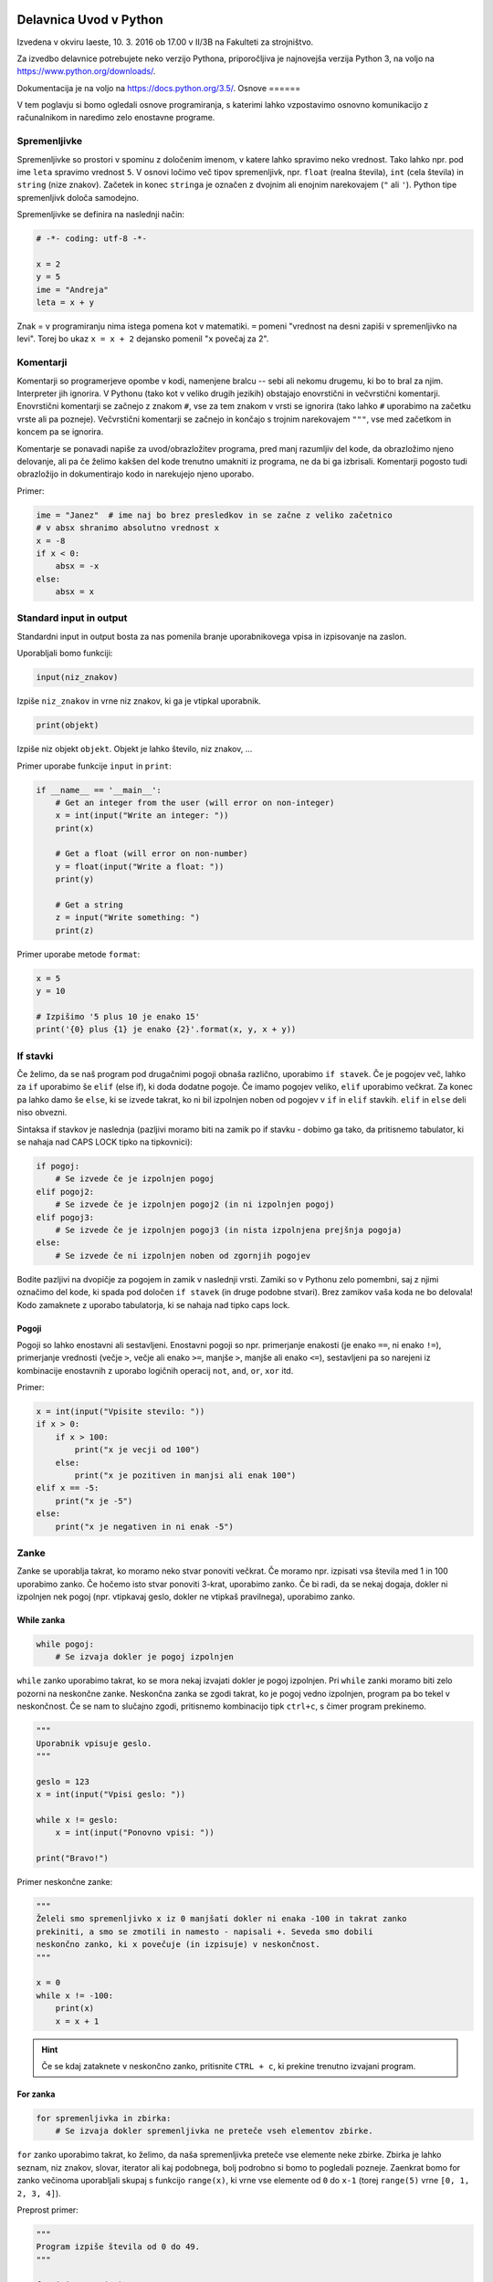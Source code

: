 Delavnica Uvod v Python
=======================

Izvedena v okviru Iaeste, 10. 3. 2016 ob 17.00 v II/3B na Fakulteti za strojništvo.

Za izvedbo delavnice potrebujete neko verzijo Pythona, priporočljiva je najnovejša verzija Python
3, na voljo na https://www.python.org/downloads/.

Dokumentacija je na voljo na https://docs.python.org/3.5/.
Osnove
======

V tem poglavju si bomo ogledali osnove programiranja, s katerimi lahko
vzpostavimo osnovno komunikacijo z računalnikom in naredimo zelo enostavne
programe.

Spremenljivke
-------------

Spremenljivke so prostori v spominu z določenim imenom, v katere lahko spravimo
neko vrednost. Tako lahko npr. pod ime ``leta`` spravimo vrednost ``5``. V
osnovi ločimo več tipov spremenljivk, npr. ``float`` (realna števila), ``int``
(cela števila) in ``string`` (nize znakov). Začetek in konec ``stringa`` je
označen z dvojnim ali enojnim narekovajem (``"`` ali ``'``). Python tipe
spremenljivk določa samodejno.

Spremenljivke se definira na naslednji način:

.. code-block:: python

  # -*- coding: utf-8 -*-

  x = 2
  y = 5
  ime = "Andreja"
  leta = x + y


Znak = v programiranju nima istega pomena kot v matematiki. ``=``
pomeni "vrednost na desni zapiši v spremenljivko na levi". Torej bo ukaz
``x = x + 2`` dejansko pomenil "``x`` povečaj za 2".

Komentarji
----------

Komentarji so programerjeve opombe v kodi, namenjene bralcu -- sebi ali nekomu
drugemu, ki bo to bral za njim. Interpreter jih ignorira. V Pythonu (tako kot v
veliko drugih jezikih) obstajajo enovrstični in večvrstični komentarji.
Enovrstični komentarji se začnejo z znakom ``#``, vse za tem znakom v vrsti se
ignorira (tako lahko ``#`` uporabimo na začetku vrste ali pa pozneje).
Večvrstični komentarji se začnejo in končajo s trojnim narekovajem ``"""``, vse
med začetkom in koncem pa se ignorira.

Komentarje se ponavadi napiše za uvod/obrazložitev programa, pred manj
razumljiv del kode, da obrazložimo njeno delovanje, ali pa če želimo kakšen del
kode trenutno umakniti iz programa, ne da bi ga izbrisali. Komentarji pogosto
tudi obrazložijo in dokumentirajo kodo in narekujejo njeno uporabo.

Primer:

.. code-block:: python

  ime = "Janez"  # ime naj bo brez presledkov in se začne z veliko začetnico
  # v absx shranimo absolutno vrednost x
  x = -8
  if x < 0:
      absx = -x
  else:
      absx = x

Standard input in output
------------------------

Standardni input in output bosta za nas pomenila branje uporabnikovega vpisa in izpisovanje na zaslon.

Uporabljali bomo funkciji:

.. code::

  input(niz_znakov)

Izpiše ``niz_znakov`` in vrne niz znakov, ki ga je vtipkal uporabnik.

.. code::

  print(objekt)

Izpiše niz objekt ``objekt``. Objekt je lahko število, niz znakov, ...


Primer uporabe funkcije ``input`` in ``print``:

.. code-block:: python

  if __name__ == '__main__':
      # Get an integer from the user (will error on non-integer)
      x = int(input("Write an integer: "))
      print(x)

      # Get a float (will error on non-number)
      y = float(input("Write a float: "))
      print(y)

      # Get a string
      z = input("Write something: ")
      print(z)

Primer uporabe metode ``format``:

.. code-block:: python

  x = 5
  y = 10

  # Izpišimo '5 plus 10 je enako 15'
  print('{0} plus {1} je enako {2}'.format(x, y, x + y))

If stavki
---------

Če želimo, da se naš program pod drugačnimi pogoji obnaša različno, uporabimo
``if stavek``. Če je pogojev več, lahko za ``if`` uporabimo še ``elif`` (else
if), ki doda dodatne pogoje. Če imamo pogojev veliko, ``elif`` uporabimo
večkrat. Za konec pa lahko damo še ``else``, ki se izvede takrat, ko ni bil
izpolnjen noben od pogojev v ``if`` in ``elif`` stavkih. ``elif`` in ``else``
deli niso obvezni.

Sintaksa if stavkov je naslednja (pazljivi moramo biti na zamik po if stavku -
dobimo ga tako, da pritisnemo tabulator, ki se nahaja nad CAPS LOCK tipko na
tipkovnici):

.. code-block:: python

  if pogoj:
      # Se izvede če je izpolnjen pogoj
  elif pogoj2:
      # Se izvede če je izpolnjen pogoj2 (in ni izpolnjen pogoj)
  elif pogoj3:
      # Se izvede če je izpolnjen pogoj3 (in nista izpolnjena prejšnja pogoja)
  else:
      # Se izvede če ni izpolnjen noben od zgornjih pogojev


Bodite pazljivi na dvopičje za pogojem in zamik v naslednji vrsti. Zamiki so
v Pythonu zelo pomembni, saj z njimi označimo del kode, ki spada pod določen
``if stavek`` (in druge podobne stvari). Brez zamikov vaša koda ne bo
delovala! Kodo zamaknete z uporabo tabulatorja, ki se nahaja nad tipko caps
lock.

Pogoji
~~~~~~

Pogoji so lahko enostavni ali sestavljeni. Enostavni pogoji so npr. primerjanje
enakosti (je enako ``==``, ni enako ``!=``), primerjanje vrednosti (večje
``>``, večje ali enako ``>=``, manjše ``>``, manjše ali enako ``<=``),
sestavljeni pa so narejeni iz kombinacije enostavnih z uporabo logičnih
operacij ``not``, ``and``, ``or``, ``xor`` itd.

Primer:

.. code-block:: python

  x = int(input("Vpisite stevilo: "))
  if x > 0:
      if x > 100:
          print("x je vecji od 100")
      else:
          print("x je pozitiven in manjsi ali enak 100")
  elif x == -5:
      print("x je -5")
  else:
      print("x je negativen in ni enak -5")

Zanke
-----

Zanke se uporablja takrat, ko moramo neko stvar ponoviti večkrat. Če moramo
npr. izpisati vsa števila med 1 in 100 uporabimo zanko. Če hočemo isto stvar
ponoviti 3-krat, uporabimo zanko. Če bi radi, da se nekaj dogaja, dokler ni
izpolnjen nek pogoj (npr. vtipkavaj geslo, dokler ne vtipkaš pravilnega),
uporabimo zanko.

While zanka
~~~~~~~~~~~

.. code-block:: python

  while pogoj:
      # Se izvaja dokler je pogoj izpolnjen

``while`` zanko uporabimo takrat, ko se mora nekaj izvajati dokler je pogoj
izpolnjen. Pri ``while`` zanki moramo biti zelo pozorni na neskončne zanke.
Neskončna zanka se zgodi takrat, ko je pogoj vedno izpolnjen, program pa bo
tekel v neskončnost. Če se nam to slučajno zgodi, pritisnemo kombinacijo tipk
``ctrl+c``, s čimer program prekinemo.

.. code-block:: python

  """
  Uporabnik vpisuje geslo.
  """

  geslo = 123
  x = int(input("Vpisi geslo: "))

  while x != geslo:
      x = int(input("Ponovno vpisi: "))

  print("Bravo!")

Primer neskončne zanke:

.. code-block:: python

  """
  Želeli smo spremenljivko x iz 0 manjšati dokler ni enaka -100 in takrat zanko
  prekiniti, a smo se zmotili in namesto - napisali +. Seveda smo dobili
  neskončno zanko, ki x povečuje (in izpisuje) v neskončnost.
  """

  x = 0
  while x != -100:
      print(x)
      x = x + 1

.. HINT::

  Če se kdaj zataknete v neskončno zanko, pritisnite ``CTRL + c``, ki prekine
  trenutno izvajani program.

For zanka
~~~~~~~~~

.. code-block:: python

  for spremenljivka in zbirka:
      # Se izvaja dokler spremenljivka ne preteče vseh elementov zbirke.

``for`` zanko uporabimo takrat, ko želimo, da naša spremenljivka preteče vse
elemente neke zbirke. Zbirka je lahko seznam, niz znakov, slovar, iterator ali
kaj podobnega, bolj podrobno si bomo to pogledali pozneje. Zaenkrat bomo for
zanko večinoma uporabljali skupaj s funkcijo ``range(x)``, ki vrne vse elemente
od ``0`` do ``x-1`` (torej ``range(5)`` vrne ``[0, 1, 2, 3, 4]``).

Preprost primer:

.. code-block:: python

  """
  Program izpiše števila od 0 do 49.
  """

  for i in range(50):
      print(i)

Bolj kompliciran primer:

.. code-block:: python
  """
  A for loop is usually used when we want to repeat a piece of code 'n' number of
  times, or when we want to iterate through the elements of a list (or something
  similar).

  In this example our program will 'sing' out the 99 bottles of beer song
  (http://en.wikipedia.org/wiki/99_Bottles_of_Beer). We use .format() to put the
  number of bottles in the text and we use an if sentance for the last two
  verses.
  """

  if __name__ == '__main__':
      for i in range(100):
          bottle_num = 99 - i
          song = ("{0} bottles of beer on the wall, {0} bottles of beer.\n" +
                  "Take one down, pass it around, {1} bottles of beer on the " +
                  "wall ...\n")
          song_one = ("1 bottle of beer on the wall, 1 bottle of beer.\n" +
                      "Take it down, pass it around, there are no bottles " +
                      "left on the wall ...\n")
          song_no = ("No more bottles of beer on the wall, no more bottles of " +
                     "beer.\nGo to the store and buy us some more, 99 bottles " +
                     "of beer on the wall ...\n")
          if i == 99:
              print(song_no)
          elif i == 98:
              print(song_one)
          else:
              print(song.format(bottle_num, bottle_num - 1))
Break
~~~~~

Če kjerkoli v zanki napišemo ukaz ``break``, bo zanka takrat prekinjena.
Občasno se programira tudi tako, da zanalašč naredimo neskončno zanko, in potem
ob določenih pogojih pokličemo ``break``.

Ukaz break prekine le 'najbližjo' zanko -- če imamo gnezdenih več zank (npr.
for zanka znotraj while zanke) se bo prekinila le notranja zanka (v našem
primeru for zanka).

Primer:

.. code-block:: python

  """
  Uporabnik vpisuje geslo. Če 5x zaporedoma vpiše napačno geslo je izključen iz
  sistema (za to poskrbi spremenljivka stevec)
  """

  geslo = 123
  stevec = 0
  x = int(input("Vpisi geslo: "))

  while x != geslo:
      stevec = stevec + 1
      if stevec > 4:
          break
      x = int(input("Ponovno vpisi: "))

  if x != geslo:
      print("Preveckrat si poskusil, zaklenjen si iz sistema!")
  else:
      print("Bravo!")

Continue
~~~~~~~~

Continue je podoben stavku ``break``, le da ne prekine najbolj notranje zanke,
ampak preskoči vse do konca trenutne iteracije in takoj začne izvajanje
naslednje. To je uporabno na primer za filtriranje neveljavnih podatkov:

.. code-block:: python

  a = "sajkdfs adfjkhasdf jkasdkfjas dfkjhasd fasdlfkjsa dflkjsadf"
  veljavno = "aeiou"
  for i in a:
      if a not in veljavno:
          continue
      # tukaj zelo veliko kode, ki procesira veljavne podatke

Kot ste morda opazili, se da continue vedno nadomestiti z ustreznim ``if``
``else`` stavkom, a je to lahko veliko manj berljivo.


Podatkovni tipi
===============

V tem poglavju bomo predstavili podatkovne tipe, kaj so in zakaj so pomembni,
kako jih uporabljamo in kateri obstajajo. Nekatere si bomo tudi podrobneje
ogledali. Bolj obsežno (in pravilno) dokumentacijo najdete na
https://docs.python.org/3.5/library/stdtypes.html.

Uvod
----

Program za svoje delovanje potrebuje podatke, števila, besede, slike, tabele,
... Take in drugačne tipe podatkov računalnik hrani v pomnilniku, v programu pa
imamo podatke na voljo kot spremenljivke. Python ima veliko podatkovnih tipov,
na kratko smo si že pogledali števila in nize znakov. Različni tipi podpirajo
različne operacije in so primerni za različne priložnosti, zato jih je potrebno
poznati, da jih znamo pravilno izbirati.

Števila
-------

Python podpira (na grobo) dve vrsti števil -- cela števila (integer, int) in
decimalna (float, double) števila. Za cela števila ni omejitve na dolžino,
decimalna števila pa imajo standardne omejitve, a so za naše računanje dovolj
dobra. Veljavne vrednosti decimalnih števila sta tudi obe neskončnosti in
``nan``, ki pomeni "Not a number". Cela števila dobimo iz drugih tipov s
funkcijo ``int``, decimalna pa s funkcijo ``float``.

.. code::

  int(objetkt, [baza])

Pretvori ``objekt`` v celo število. Če to ni mogoče, vrže izjemo. Pri
decimalnem argumentu odreže decimalke. Če je podan
parameter ``baza``, poskuša pretvoriti ``objekt``, kot bi bil zapisan v številskem
sistemu z bazo ``baza``

.. code::

  float(objetkt)

Pretvori ``objekt`` v decimalno število. Če to ni mogoče, vrže izjemo.

.. note::

  Vse "funkcije", ki so ime nekega podatkovnega tipa, niso v resnici funkcije,
  temveč kar direktno konstruktorji teh objektov. To za uporabo ni pomembno, če
  pa vas zanima, si lahko več o tem preberete v poglavju :ref:`konstruktorji`.

Primer:

.. code-block:: python

  a = 238743234
  b = 123.5324
  c = a + b    # rezultat je decimalno število
  k = -13
  r = -123.3223e12
  z = 0xdead   # z je sedaj 57005
  inf = float('inf')

S števili lahko računamo (duh), tip rezultata je odvisen od tipov operandov. Če
je eden izmed njiju decimalno število, potem je rezultat decimalen, Rezultat
operacije dveh celih števil je celo število. Izjema je deljenje, ki vedno vrne
decimalno število. Če želimo dobiti celoštevilsko deljenje, ki zaokrožuje proti
0, uporabimo operator ``//``.

Python naravno podpira tudi kompleksna števila s pomočjo tipa ``complex`` ali
imaginarne enote ``j``, npr. ``3.4 - 2.8j``.

.. code::

  complex(arg1, [arg2])

Če je dan samo en argument, ga poskuša pretvoriti v kompleksno število. Če
sta podana oba argumenta, potem ju interpretira kot realni in imaginarni del.

Logične vrednosti
-----------------

Logična vrednost (boolean) je spremenljivka, ki ima lahko le dve stanji:
resnično ali neresnično. V Pythonu se ti dve stanji imenujeta ``True`` in
``False`` (z veliko začetnico). V resnici sta to objekta tipa ``bool``, ki ju
lahko enačimo s številoma ``0`` in ``1``.  Z logičnimi vrednostmi lahko računamo
kot v matematiki, z uporabo logičnih veznikov ``not``, ``and`` in ``or``,
pojavijo pa se tudi kot rezultat primerjalnih operacij. Uporabljajo se v ``if``
stavkih in ``while`` zankah, za preverjanje pogojev, ali pa za na primer za
shranjevanje stanja stikal ... Vsak tip lahko pretvorimo v logično vrednost z
uporabo funkcije ``bool`` in skoraj vse se pretvori v ``True``, razen "praznih"
objektov -- ``[]``, ``()``, ``0``, ``{}`` se na primer pretvorijo v ``False``.

.. code::
  bool(objekt)

Poskuša pretvoriti objekt v logično vrednost, po pravilih omenjenih zgoraj.
Funkcija ne meče izjem.

.. code-block:: python

  >>> a = True
  >>> b = False
  >>> c = 7 > 1
  >>> 1 == c
  True
  >>> (a and not b or c) and (5 == 0)
  False

Vrstni red izvajanja operacij je enak kot v matematiki, torej ``not``, ``and``,
``or``. Vendar je zaradi nedvoumnosti priporočljivo uporabiti oklepaje.

Princip zastavic je eden izmed klasičnih prijemov v programiranju, s katerim
si lahko pomagamo v zelo veliko različnih primerih. Ideja je, da neko
"zastavico" (logično spremenljivko) postavimo na eno izmed vrednosti, potem pa
jo pod določenimi pogoji spremenimo. Primer bi bilo npr.  preverjanje če je
neko število praštevilo. Na začetku privzamemo, da število je praštevilo
(``zastavica = True``). Nato gremo preverjati, če kakšno število različno od
ena slučajno deli našo število. Če ga najdemo, zastavico nastavimo na
``False``.  Ko se ta del programa izvede, nam stanje zastavice pove, ali je
število praštevilo ali ne -- če smo našli vsaj enega delitelja je zastavica
``False``, če deliteljev nismo našli pa je ``True``. Ta princip je seveda
mogoče posplošiti na več kot dve vrednosti.

None
~~~~

Vredost ``None`` je vrednost, ki predstavlja prazno vrednost. Ta vrednost je
ena sama in vedno enaka. Pri pretvorbi v ``bool`` se pretvori v ``False``.
Ko preverjamo, ali je neka spremenljivka enaka ``None`` lahko uporabimo ``is``
operator.

.. code-block:: python

  >>> a = None
  >>> a  # vrednost None se v interpreterju ne pokaže
  >>> a is None
  True
  >>> a == None
  True

Seznami
-------

Največji problem enostavnih spremenljivk je v tem, da lahko vsebujejo le en
podatek. Tako moramo npr.  če hočemo od uporabnika dobiti 10 stvari, za to
narediti tudi 10 spremenljivk. Kaj pa, če hočemo stvari dobiti 1000? Ali pa
100.000?

Tu v poštev pridejo seznami. Sezname prav tako kot spremenljivko spravimo pod
neko ime, označujejo pa jih oglati oklepaji ``[`` in ``]``. Med oglatimi
oklepaji lahko navedemo poljubno število spremenljivk, ki bodo vse vsebovane v
seznamu

.. code-block:: python

  seznam = [1, 5, "abc", 66.12]

Kot vidimo, lahko seznam vsebuje mešane tipe spremenljivk - vsebuje lahko nekaj
celih števil, nekaj decimalnih števil in nekaj nizov znakov. Sezname iz drugih
tipov dobimo s funkcijo ``list``.

.. code::

  list(objekt)

Poskuša pretvoriti objekt v seznam. Objekt mora biti iterabilen, sicer
funkcija vrže izjemo.

Dostopanje elementov seznama
~~~~~~~~~~~~~~~~~~~~~~~~~~~~

Dostopanje do elementov seznama je malce drugačno kot pri navadnih
spremenljivkah. Če namreč vpišemo samo ime seznama, bomo seveda dobili vse
elemente -- v seznamu. Če pa hočemo dostopati do elementov, moramo za imenom
seznama v oglatih oklepajih napisati njegovo mesto. Pozor, računalnik ponovno
šteje od 0 naprej (torej je prvo mesto označeno z nič, drugo z 1, ...). Če
poskusimo dostopati "prepozen" element (npr. št. 12 v seznamu s štirimi
elementi) dobimo izjemo. V številko elementa pa lahko vpišemo tudi negativno
število, kjer -1 pomeni zadnji element, -2 predzadnji itd.

.. code-block:: python

  >>> seznam [1, 5, 'abc', 66.12]
  >>> seznam[0]
  1
  >>> seznam[3]
  66.12
  >>> seznam[12]
  Traceback (most recent call last):
    File "<pyshell#6>", line 1, in <module> seznam[12]
  IndexError: list index out of range
  >>> seznam[-1]
  66.12

Dodajanje in odvzemanje elementov seznama
~~~~~~~~~~~~~~~~~~~~~~~~~~~~~~~~~~~~~~~~~

V seznam seveda lahko dodajamo in iz njega odvzemamo elemente. Za te (in ostale
operacije na seznamih) uporabljamo metode. Do metod dostopamo tako, da po imenu
seznama napišemo ``.``, za njo pa ime metode (seznam.metoda()). Najbolj
uporabljane metode so naslednje:

.. code::

 list.append(vrednost)

V seznam na koncu doda element z vrednostjo ``vrednost``.

.. code::

  list.insert(index, vrednost)

V seznam pred ``index``-to mesto doda element z vrednostjo ``vrednost``.

.. code::

  list.pop(index)

Iz seznama pobriše ``index``-ti element in vrne njegovo vrednost.

.. code::

  list.remove(vrednost)

Iz seznama pobriše prvi element z vrednostjo ``vrednost``.

Še primeri uporabe metod

.. code-block:: python

  >>> seznam = [1, 5, 'abc', 66.12]
  >>> seznam.append(16)
  >>> seznam
  [1, 5, 'abc', 66.12, 16]
  >>> seznam.insert(2, "Hello World!")
  >>> seznam
  [1, 5, 'Hello World!', 'abc', 66.12, 16]
  >>> seznam.pop(0)
  1
  >>> seznam
  [5, 'Hello World!', 'abc', 66.12, 16]
  >>> seznam.pop(-2)
  66.12
  >>> seznam
  [5, 'Hello World!', 'abc', 16]
  >>> seznam.remove(5)
  >>> seznam
  ['Hello World!', 'abc', 16]

Nizi znakov
-----------

Niz znakov (string) v Pythonu naredimo tako da, damo besedilo v enojne ali
dvojne narekovaje. Mogoči so tudi trojni narekovaji, ki segajo čez več vrstic.
Niz pa lahko ustvarimo tudi iz kateregakoli drugega tipa s klicanjem funkcije
``str``. Primer:

.. code-block:: python

  ime = "Janez"
  priimek = 'Novak'
  kratek_zivljenjepis = """
    Rodil: 1934
    Živel na Primorkem.
    Umrl: 2001
  """
  stevilka_ampak_ne_cisto = str(12)
  stevilka_ampak_spet_ne_cisto = '134'

.. code::

  str(objekt)

Pretvori objekt v niz znakov. Ta funkcija se tudi implicitno kliče pri
klicanju funkcije ``print``.

Niz znakov ``"abcd"`` si lahko nekako predstavljamo kot seznam ``['a', 'b',
'c', 'd']``. Primerjava v Pythonu ni čisto popolna, saj elementov niza znakov
ne moremo spreminjati, pri branju elementov pa se obnaša popolnoma enako. Tako
npr. ``niz[2]`` pomeni tretji element niza znakov (torej tretja črka oz. znak).

Torej -- nize znakov beremo na isti način kot sezname, spreminjati njihovih
elementov pa ne moremo

.. code-block:: python

  >>> niz = "Dober dan!"
  >>> niz[2]
  'b'
  >>> niz[-1]
  '!'
  >>> niz[12]
  Traceback (most recent call last):
    File "<pyshell#3>", line 1, in <module> niz[12]
  IndexError: string index out of range
  >>> niz[1] = 'c'
  Traceback (most recent call last):
    File "<pyshell#4>", line 1, in <module> niz[1] = 'c'
  TypeError: 'str' object does not support item assignment

Brisanje in dodajanje v niz znakov
~~~~~~~~~~~~~~~~~~~~~~~~~~~~~~~~~~

Za razliko od seznamov nizi znakov nimajo metod ``.append``, ``.pop`` in
podobno. Znamo pa nize znakov "seštevati" (znak + dva niza zlepi skupaj). Torej
lahko dodajanje znakov na konec dobimo s prištevanjem na konec, dodajanje
znakov na začetek pa s prištevanjem na začetek. Seveda s tem originalnega niza
v resnici ne spremenimo na mestu, saj moramo vrednost spet dodeliti neki (lahko
isti) spremenljivki

.. code-block:: python

  >>> niz
  'Dober dan!'
  >>> niz = niz + " Kako se imate?"
  >>> niz 'Dober dan! Kako se imate?'
  >>> niz = "Lep pozdrav in " + niz
  >>> niz
  'Lep pozdrav in Dober dan! Kako se imate?'

Spreminjanje elementov niza znakov
~~~~~~~~~~~~~~~~~~~~~~~~~~~~~~~~~~

Ker elementov ne moremo spremeniti direktno z ukazom ``niz[x] = 'a'`` ali
podobno, jih spreminjamo tako, da naredimo nov prazen niz, nato pa potujemo po
starem nizu in prepisujemo črko po črko v nov niz. Vsakič ko srečamo znak, ki
ga nočemo, ga preprosto ne prepišemo. Če pa srečamo znak, ki bi ga radi
zamenjali, ga preprosto zamenjamo. Spodaj primer programa, ki v našem nizu vse
samoglasnike nadomesti z zvezdico.

.. code-block:: python

  niz = "Lep pozdrav in Dober dan! Kako se imate?"
  nov_niz = ""
  samoglasniki = "aeiou"
  for i in niz:
      if i in samoglasniki:
          nov_niz = nov_niz + "*"
      else:
          nov_niz = nov_niz + i
  print(nov_niz)
  >>>
  L*p p*zdr*v *n D*b*r d*n! K*k* s* *m*t*?

Zadnji dve vrstici sta kopija tega, kar se pojavi, ko program izvedemo.

Slovarji
--------

Slovarji (asociativne tabele, dictionary, associative array, map) so posplošitev
seznamov, kjer lahko namesto ``a[0]`` naredimo na primer ``a["Janez"]``.
Torej bolj formalno: kot *ključ* v slovarju lahko uporabimo katerikoli
**nespremenljiv** objekt, in pod ta ključ lahko spravimo želeno vrednost.
Slovarje lahko naredimo na veliko načinov.

.. code::

  dict(objekt)

Pretvori ``objekt`` v slovar. Objekt je lahko na primer seznam dvojic, drug
slovar...

Primer:

.. code-block:: python

  ocene = {'janez': [2, 1, 2], 'metka': [5, 3, 4]}
  r = dict(a=3, b=4, c=5)
  h = dict([[1, 23], ["asdf", 3], [3, []]])
  k = {}

Tu smo po vrsti naredili slovarje: ``ocene`` s ključema ``janez`` in ``metka``,
``r`` s ključi ``a``, ``b``, ``c``, slovar ``h`` s ključi ``1``, ``asdf``, in
``3`` in prazen slovar.

Do elementov v slovarju dostopamo tako kot v seznamu, ``ocene["metka"]`` nam
vrne vrednost ``[5, 3, 4]``. Ključi v slovarju so lahko mešanih tipov, prav
tako vrednosti. Ključi niso urejeni in morajo biti enolični. S ``for`` zanko se
lahko zapeljemo čez vse ključe v slovarju (v nekem vrstnem redu):

.. code-block:: python

  for ime in ocene:
      print(ime, "=>", ocene[ime])

  janez => [2, 1, 2]
  metka => [5, 3, 4]

Z operatorjem ``in`` lahko preverimo, ali določen ključ obstaja v slovarju --
vrne nam logično vrednost. Če želimo dostopati do elementa, ki ga ni v
slovarju, Python vrže izjemo

.. code-block:: python

  >>> ocene['lojze']
  Traceback (most recent call last):
    File "<stdin>", line 1, in <module>
  KeyError: 'lojze'

Slovarji imajo zelo veliko metod podobnih seznamom.
Nove elemente dodamo kar s klicem ``ocene["piflar"] = [5, 5, 5]``.
Dolžino jim lahko izračunamo s pomočjo funkcije ``len``.

.. code::

  dict.get(key, default)

Vrne vrednost pri ključu ``key``, če obstaja, sicer vrne ``default``. Ne
vrže izjeme.

.. code::

  dict.update(slovar)

V slovar doda nov slovar, pri čemer prepiše morebitne že obstoječe ključe z
novimi.

.. code::

  dict.pop(key, [default])

Iz seznama pobriše element pri ključu ``key`` in vrne njegovo vrednost. Če
ne obstaja potem vrže izjemo, razen če je podan tudi parameter ``default``
(ki ni obvezen). V slednjem primeru vrne ``default``.


Množice
-------
Množice (set) implementirajo matematične množice, torej zbirko z neurejenimi
**nespremenljivimi** elementi, ki se ne smejo ponavljati. Množico ustvarimo s
pomočjo zavitih oklepajev ``{`` in ``}``, podobno kot seznam ali slovar (le da
tu ne pišemo ključev), ali pa iz katere koli druge zbirke s klicem funkcije
``set``.

.. code-block:: python

  >>> imena = {'janez', 'metka', 'lojze'}
  >>> stevila = set([1, 3, 1, 3, 5])
  >>> stevila
  {3, 1, 5}
  >>> {1, 2, 3} == {3, 1, 1, 2}
  True

Množice so tako zelo uporabne za odstranjevanje duplikatov. Podpirajo vrsto
matematičnih operacij, kot so unija ``|``, presek ``&``, "je podmnožica" ``<=``,
"je nadmnožica" ``>=`` (tudi "pravi" verziji ``<`` in ``>``), simetrična razlika
``^``.

.. code::

  set(objekt)

Pretvori ``objekt`` v množico, če je to možno, sicer vrže izjemo. To pomeni,
da se lahko vrsti red elementov premeša, duplikati pa se lahko odstranijo.

Ostale uporabne metode za manipulacijo množic:

.. code::

  set.add(vrednost)

Doda vrednost ``vrednost`` v množico, če ta že obstaja, se ne zgodi nič.

.. code::

  set.remove(vrednost)

Odstrani vrednost ``vrednost`` iz množice, če ta ne obstaja, vrže izjemo
``KeyError``.

.. code::

  set.discard(vrednost)

Odstrani vrednost ``vrednost`` iz množice, če ta ne obstaja, se ne zgodi
nič.

.. code::

  set.pop()

Odstrani in vrne nek element množice. Če je prazna, vrže izjemo ``KeyError``.

Množice so očitno spremenljivi objekti, nespremenljivo verzijo, ki jo lahko
uporabimo kot ključ slovarja ali element množice implementira ``frozenset``.

Nabori
------

Nabori so nespremenljivi seznami. Ustvarimo jih z okroglimi oklepaji ``(``,
``)`` ali klicem funkcije ``tuple``. Z njimi delamo podobno kot z nizi, in jih
lahko uporabljamo za ključe v slovarjih ali za elemente množic.

.. code-block:: python

  >>> a = (1, 3, 5)
  >>> b = tuple([3, 5, "sda"])
  >>> b[0]
  3
  >>> a[1] = 9
  Traceback (most recent call last):
    File "<stdin>", line 1, in <module>
  TypeError: 'tuple' object does not support item assignment

.. py:function:: tuple(objekt)

  Pretvori ``objekt`` v nabor. Vrstni red elementov se ohrani. Če pretvorba ni
  mogoča, vrže izjemo.

Dodatek o vseh zbikah
---------------------

Vse podatkovne strukture, ki lahko hranijo več elementov so si podobne, a se
razlikujejo v pomembnih razlikah, ki jih naredijo uporabne za posamezne primere.
Zelo pogosto jih lahko med sabo pretvarjamo, npr. ``list`` v ``tuple`` in
podobno.

Vendar imajo vse veliko skupnega -- pri vseh dolžino dobimo s klicem funkcije
``len``, čez vse gremo lahko s ``for`` zanko in pri vseh preverjamo vsebovanost
elementov z operatorjem ``in``. Na podlagi zgoraj opisanih lastnosti se
odločite, katera najbolj ustreza vašemu problemu. Kasneje si bomo pogledali še
bolj specifične strukture, kot na primer ``deque``, ``defaultdict`` ali
``namedtuple``.

.. _funkcijepython:

Funkcije in razredi
===================

Funkcije in razredi so zelo uporabljene strukture v programiranju. Zaradi
splošnosti in lepih načinov za dodajanje novih funkcionalnosti in zato, ker
naredijo kodo mnogo bolj berljivo in uporabno so eden najpomembnejših konceptov,
ki se je zelo razvit in zelo pomemben v resnem programiranju.

Funkcije
--------

Velikokrat se nam zgodi, da imamo v programu zelo podobno kodo, ki dela zelo
podobno reč, napisano večkrat. Recimo, da želimo izračunati produkt elementov v
seznamu, v našem programu pa imamo 3 sezname, ali pa še huje, imamo zelo veliko
seznamov, ki nam jih je podal uporabnik. Lahko pa koda postane tudi zelo
zapletena, saj znotraj ene zanke preverjamo, kaj drugega z drugo zanko in tako
naprej...

Primera takih programov:

.. code-block:: python

  a = [1, 2, 3, 4, 5]
  b = [14, 15, 0, 2]
  c = [-1, -1, -1, -1]
  pa = 1
  for i in a:
      pa *= i
  for i in b:
      pb *= i
  for i in c:
      pc *= i
  print(pa)
  print(pb)
  print(pc)

.. code-block:: python

  """Program preveri ali je število, ki ga vnese uporabnik popolno."""
  while True:
      a = int(input("Vpisi stevilo: "))
      if a == 0:
          break
      vsota_deliteljev = 0
      for i in range(1, a):
          if a % i == 0:
              vsota_deliteljev += i
      if vsota_deliteljev == a:
          print("Stevilo", a, "je popolno.")
      else:
          print("Stevilo", a, "ni popolno.")

V prvem primeru je problem zelo ponavljajoča koda, v drugem pa je težko
berljiva in zelo gnezdena. V tem primeru pridejo na pomoč funkcije, ki so
primerne ravno za take probleme: določene pomensko neodvisne izseke kode ločijo
in jih naredijo primerne za večkratno uporabo.

Funkcijo si lahko predstavljamo kot neko črno škatlo, ki ji nekaj damo, funkcija
pa potem s tem nekaj naredi in/ali nam nekaj vrne. Velika prednost funkcij je
to, da ni potrebno vedeti, kako točno deluje (lahko nam kakšno funkcijo npr.
napiše kdo drug, jo skopiramo iz interneta itd.). Poleg tega funkcije naredijo
kodo lažje za vzdrževanje, saj omogočajo preprosto popravljanje in spreminjanje.
Če namreč v funkciji pride do kakšne napake, lahko napako popravimo le v
definiciji, namesto da bi jo morali popraviti povsod, kjer funkcijo uporabimo.

Sintaksa
~~~~~~~~
Funkcijo vedno začnemo z besedo ``def``, nato pride ime funkcije (kot ime
spremenljivke mora biti nujno iz ene besede) in v oklepaju poljubno število
parametrov. Telo funkcije je potrebno zamakniti.

.. code-block:: python

  def imeFunkcije(parameter1, parameter2):
      Koda, ki se izvede, ko pokličemo funkcijo


Vračanje rezultatov
~~~~~~~~~~~~~~~~~~~

Če hočemo, da funkcija kaj vrne, to povemo z ukazom ``return``. Ko funkcija nekaj
vrne, lahko to ujamemo in s tem nekaj naredimo (npr. shranimo v spremenljivko,
izpišemo itd.) ali pa ne naredimo ničesar -- s tem bo stvar, ki jo je funkcija
vrnila, izgubljena. Poglejmo si primer, ki preveri, ali je dano število popolno,
in vrne ``True`` če je, sicer pa ``False``.

.. code-block:: python

  def popolno(n):
      vsota_deliteljev = 0
      for i in range(1, n):
          if n % i == 0:
              vsota_deliteljev += i
      if vsota_deliteljev == n:
          return True
      else:
          return False

.. warning::

  Ko se v funkciji izvede ``return`` ukaz, se funkcija konča, tudi če je
  pod stavkom še kaj kode. Če ukaza ``return`` ni, potem funkcija na koncu vrne
  ``None``.

Klicanje funkcij
~~~~~~~~~~~~~~~~

Ko izvedemo program, ki vsebuje samo definicije funkcij, se ne zgodi nič.
Funkcijo je treba namreč še poklicati. Naše funkcije kličemo popolnoma enako kot
že vdelane funkcije (npr. print(), range(), ...)

Oglejmo si primer programov iz uvoda, samo da tokrat uporabljata definirane
funkcije. Za vsakim programom je tudi njegov možen izpis.

.. code-block:: python

  def zmnozi(seznam):
      prod = 1
      for i in seznam:
          prod *= i
      return prod

  a = [1, 2, 3, 4, 5]
  b = [14, 15, 0, 2]
  c = [-1, -1, -1, -1]
  print(zmnozi(a))
  print(zmnozi(b))
  print(zmnozi(c))

::

  120
  0
  1

.. code-block:: python

  """Program preveri ali je število, ki ga vnese uporabnik popolno."""
  while True:
      a = int(input("Vpisi stevilo: "))
      if a == 0:
          break
      if popolno(a):
          print("Stevilo", a, "je popolno.")
      else:
          print("Stevilo", a, "ni popolno.")

::

  Vpisi stevilo: 13
  Stevilo 13 ni popolno.
  Vpisi stevilo: 6
  Stevilo 6 je popolno.
  Vpisi stevilo: 2
  Stevilo 2 ni popolno.
  Vpisi stevilo: 28
  Stevilo 28 je popolno.
  Vpisi stevilo: 0

Scoping
~~~~~~~
*Scoping* je angleški izraz, ki obravnava vidljivost spremenljivk po kodi.
*Scope* je območje v kodi, z določenim naborom spremenljivk, ki so vidne samo
znotraj tega območja. Območja se lahko gnezdijo in vsa novo ustvarjena so
znotraj globalnega scopa. V Pythonu se novi scopi ustvarijo znotraj funkcij.
Spremenljivke iz bolj zunanjih scopov lahko samo beremo, nastavljati jih pa ne
moremo.  Enostavno: spremenljivke, definirane znotraj funkcije, so vidne samo
znotraj funkcije. Primer:

.. code-block:: python

  def f():
      c = 8
      print(c)

  >>> f()
  8
  >>> print(c)
  Traceback (most recent call last):
    File "<stdin>", line 1, in <module>
  NameError: name 'c' is not defined

Bolj napreden primer:

.. code-block:: python

  def f():
      a = 1
      c = 2
      print(a, b, c)

  >>> a = 8
  >>> b = 7
  >>> print(a)
  8
  >>> print(b)
  7
  >>> print(c)
  Traceback (most recent call last):
    File "<stdin>", line 1, in <module>
  NameError: name 'c' is not defined
  >>> f()  # a v funkciji je lokalen, in nima povezave z zunanjim
  1 7 2
  >>> print(a)
  8
  >>> print(b)
  7
  >>> print(c)
  Traceback (most recent call last):
    File "<stdin>", line 1, in <module>
  NameError: name 'c' is not defined

Zaključek: stvari, ki jih počenemo v funkciji ne spreminjajo zunanjega sveta,
kot se od funkcij tudi pričakuje.

Za zelo podrobno razlago scopinga v Pythonu kliknite na
http://nbviewer.ipython.org/github/rasbt/python_reference/blob/master/tutorials/scope_resolution_legb_rule.ipynb

Razredi
-------

Kdaj se zgodi, da bi radi v programu imeli na primer seznam avtomobilov. Kako
si predstavimo avto? Za začetek mogoče kot seznam vrednosti, npr. ``["Yugo",
1977, 234564]``, kjer nam prvi element pove ime, drugi letnico, tretji pa
prevožene kilometre. Problemi nastanejo, ker bi radi dodajali nove podatke.
A vrstnega reda podatkov ne smemo spremeniti, saj bi to podrlo že vso obstoječo
kodo. Na vrsti red bomo odporni, če podatke poimenujemo, in seznam spremenimo v
slovar: ``{'ime': "Yugo", 'leto': 1997, 'razdalja': 234564}``. Sedaj laže
dodajamo nove podatke in smo odporni na vrstni red. Funkcije za delo z
avtomobili sedaj izgledajo nekako tako:

.. code-block:: python

  def prevozi(avto, km):
      avto['razdalja'] += km

Vsaka funkcija mora poleg dodatnih parametrov sprejeti še avto, ki ga želi
spremeniti. Take funkcije v resnici spadajo k avtu, saj so namenjene samo za
delo z avtom. Rešitev vseh teh problemov so *razredi* (class-i). S pomočjo
razredov definiramo svoje tipe, ki imajo lahko popolnoma enako obnašanje kot že
vgrajeni tipi. Vedno, ko se nam pojavijo problemi kot so opisani zgoraj, je
verjetno čas, da definirate svoj tip. Imena novih tipov se po tihem dogovoru vedno
začnejo z veliko začetnico, če pa je ime tipa iz več besed, te kar pritaknemo
zraven, zopet z veliko začetnico (taka imena se imenujejo *Camel Case*).

Sintaksa definicije novih razredov gre takole:

.. code-block:: python

  class ImeTipa(object):

      def __init__(self, arg1, arg2, ...):
          selg.arg1 = arg1
          # code

      def metoda(self, arg, ...):
          # code


Spremenljivka tega tipa, ki jo naredimo, se imenuje *objekt* tega razreda ali
*instanca* tega razreda. *Tip* in *razred* se nanašata na abstraktno
definicijo, *objekt* ali *instanca* pa na konkretno spremenljivko.
Funkcije, ki so vsebovane v tem objektu se imenujejo *metode*, spremenljivke
tega objekta pa *atributi*. Primer ustvarjanja objekta in klicanja metod:

.. code-block:: python

  a = ImeTipa(arg1, arg2, ...)
  a.metoda()

.. _konstruktorji:

Konstruktorji in destruktorji
~~~~~~~~~~~~~~~~~~~~~~~~~~~~~

Objekt ustvarimo tako, da napišemo ime razreda in podamo vse potrebne argumente.
V tem primeru Python pokliče *konstruktor* objekta, ki objekt zgradi.
Konstruktor objekta je metoda ``__init__``, ki jo napišemo v definicijo
razreda. Metoda kot prvi argument sprejme ``self``, to je objekt na katerem
trenutno delamo, torej na novo narejen, prazen objekt našega tipa. Metoda ima
lahko še dodatne parametre, ki jih je potrebno podati ob klicu konstruktorja.

V ``self`` lahko sedaj nastavimo atribute, ``self.ime = vrednost``. Do tako
nastavljenih atributov lahko dostopamo na instancah objekta s klicem ``a.ime``.
Elemente lahko tudi spreminjamo ali pa dodajamo nove. Seveda se take spremembe
poznajo samo na trenutni instanci, in ne na vseh objektih.
Primer:

.. code-block:: python

  class Avto(object):

      def __init__(self, ime, leto, razdalja):
          self.ime = ime
          self.razdalja = razdalja
          self.leto = leto

  >>> a = Avto("Yugo", 1978, 76234)  # self je a
  >>> print(a.leto)                   # branje atributov
  1978
  >>> b = Avto("Golf", 2000, 31243)  # self je tukaj b
  >>> b.razdalja = 312445             # nastavljanje atributov
  >>> print(b.razdalja)               # atribut se spremeni
  312445
  >>> print(a.razdalja)               # druga instanca se ni spremenila
  762134
  >>> a.solata = "7"                  # dodamo nov atribut, sam smo to dodali
  >>> print(b.solata)                 # b tega atributa nima, saj smo dodali samo k a-ju
  Traceback (most recent call last):
    File "<stdin>", line 1, in <module>
  AttributeError: 'Avto' object has no attribute 'solata'

Destruktor je funkcija, ki se pokliče, ko objekt izbrišemo. Objekt se
avtomatsko izbriše, ko na se na primer zaključi funkcija, ali pa če ga
eksplicitno izbrišemo z ``del``. Destuktorja ponavadi ni potrebno posebej
spreminjati, če pa to kdaj potrebujete, se naredi z definicijo metode
``__del__``.

Metode
~~~~~~

Znotraj objekta lahko definiramo funkcije za delo s tem objektom. Te metode se
definira enako kot navadne funkcije, vendar moramo tako kot pri konstruktorju
za prvi parameter sprejeti ``self``, ki vsebuje vse atribute, ki smo jih
definirali. S pomočjo metod lahko sedaj spreminjamo objekt ali pa nudimo
podatke o tem objektu. Metode se ponavadi imenuje z malimi začetnicami s
podčrtaji, ali pa ``mixedCase``, torej *Camel case* z malo začetnico na začetku.

Dodajmo ``Avtu`` od zgoraj metodo, ki zabeleži prevožene kilometre in metodo,
ki preveri, ali mora avto na servis.

.. code-block:: python

  class Avto(object):

      def __init__(self, ime, leto, razdalja):
          self.ime = ime
          self.razdalja = razdalja
          self.leto = leto


      def prevozi(self, prevozil_km):
          self.razdalja += prevozil_km

      def je_za_na_servis(self):
          return self.razdalja < 20000

  >>> a = Avto("Yugo", 1978, 6234)  # self je a
  >>> a.je_za_na_servis()           # brez argumentov, saj se a samodejno poda kot self
  False
  >>> a.prevozil_km(5000)
  >>> a.je_za_na_servis()
  True

Operatorji
~~~~~~~~~~
Lepo je pisati na primer ``3 + 4``, namesto ``add(3, 4)``. Enako funkcionalnost
lahko dodamo tudi svojim tipom, z definicijo novih operatorjev. Nove operatorje
definiramo tako, da definiramo metode s posebnimi imeni, npr. ``__add__`` za
seštevanje ali ``__mul__`` za množenje. Seznam vseh takih metod najdete, če
napišete npr. ``dir(int)``, še bolj popoln seznam pa najdete na
https://docs.python.org/3.4/reference/datamodel.html.
Definiranje svojega obnašanja operatorjev imenujemo *operator overloading*.
Overloadati se da vse, kar obstaja. Za primer naredimo razred ``Vector``,
ki predstavlja vektor v :math:`\mathbb{R}^3`, ki ga lahko množimo s skalarjem, skalarno
množimo z vektorjem in seštevamo in lepo izpišemo na zaslon.

.. code-block:: python

  class Vector(object):

      def __init__(self, x, y, z):
          self.x = x
          self.y = y
          self.z = z

      def __add__(self, other):  # vrne nov objekt, ki je vsota podanih
          return Vector(self.x + other.x, self.y + other.y, self.y + other.z)

      def __mul__(self, other):
          if isinstance(other, Vector): # skalarni produkt
              return self.x * other.x + self.y * other.y + self.z * other.z
          else:
              return Vector(self.x * other, self.y * other, self.z * other)

      def __str__(self):
          return "Vector({0.x}, {0.y}, {0.z})".format(self)

  a = Vector(1, -3, 4.5)
  b = Vector(-1, 4.7, 2)
  print(a + b)
  # Vector(0, 1.7, 6.5)

S tem dosežemo, da se naši objekti po uporabi ne razlikujejo od že vgrajenih
objektov. Te metode sicer lahko kličemo tudi direktno (tudi na Pythonovih tipih
recimo ``"asdf".__add__("ghjk")``), ampak tega noben priseben človek ne počne.
Pravzaprav je vsaka spremenljivka, ki jo naredite v Pythonu objekt, ki ni
popolnoma nič drugačen od takega, ki bi ga definirali mi. Ko na primer naredite
``int("1243")`` kličete konstruktor (metodo ``__init__``) razreda ``int``.

Pri množenju smo uporabili funkcijo ``isinstance``, ki se jo uporablja za
preverjanje tipov.

.. py:function:: isinstance(objekt, razred_ali_tuple_razredov)

  Vrne ``True``, če je ``objekt`` kateregakoli tipa izmed
  ``razred_ali_tuple_razredov``, sicer False.

Primer:

.. code-block:: python

  >>> isinstance(134, int)
  True
  >>> isinstance("abc", (int, list, bool))    # "abc" ni niti int niti bool niti list
  False

Datoteke
========

Pomemben del programiranja je tudi delo z datotekami. Praktično vsak program, ki
ga imate na računalniku uporablja datoteke tako ali drugače, ali so to slike,
ki jih uporablja za izgled, zvok, video, tekst... V tem razdelku se bomo
pogledali, kako se Python obnaša pri delu z datotekami.

Odpiranje in zapiranje datotek
------------------------------

V Pythonu datoteko (kakršna koli že je, od teksta do zipa) odpremo s funkcijo
``open``. Datoteko lahko odpremo za branje, pisanje, oboje ali dodajanje.
Funkcija open sama po sebi ne naredi ničesar, preveri samo če tam datoteka
obstaja, če ne obstaja in smo izbrali pisanje, jo naredi in s sistemom izmenja
podatke za njeno branje. Če želimo brati datoteko, ki ne obstaja, potem Python
vrže izjemo. Odpiranje samo pripravi datoteko za operacije na njej in ne naredi
še nič resnega.

.. code::
  open(pot_do_datoteke[, način])

Najde datoteko in vrne objekt za delo z njo. Kaj lahko počne je odvisno od
``načina``, ki je ``r`` za branje, ``w`` za pisanje, ``+`` za branje in
pisanje ter ``a`` za dodajanje. Kratice pomenijo *read*, *write* in *append*.
Bolj natančno dokumentacijo najdete na
https://docs.python.org/3.5/library/functions.html#open.
Na windowsih moramo za netekstovne datoteke dodati še ``b``, ki pomeni *binary*.
Če način ni podan, je enak ``r``.  Pod do datoteke je podana kot zaporedje map
ločenih s ``/``, kjer ``..`` označuje *en mapo višje*. Npr.
``../slike/solata.jpg`` pomeni: odpri datoteko ``solata.jpg``, ki se nahaja eno
mapo višje v mapi slike.

Primer uporabe:

.. code-block:: python

  >>> f = open("besedilo.txt")  # recimo, da obstaja
  >>> f
  <_io.TextIOWrapper name='besedilo.txt' mode='r' encoding='UTF-8'>
  >>> g = open("asdf", "w")     # naredi novo datoteko, če ne obstaja
  >>> g
  <_io.TextIOWrapper name='asdf' mode='w' encoding='UTF-8'>
  >>> h = open("../slike/soalta.jpg")  # jejhata, zatipkali smo se
  Traceback (most recent call last):
    File "<stdin>", line 1, in <module>
  FileNotFoundError: [Errno 2] No such file or directory: '../slike/soalta.jpg'

Datoteko moramo po uporabi tudi zapreti, da sistemu povemo, da smo jo
zaključili uporabljati. Na Windowsih datoteke recimo ne moramo izbrisati, če jo
kakšen program uporablja (če je odprta).

Datoteko zapremo s klicem metode ``close``.

.. code::

  file.close()

Zapre datoteko in pove sistemu, da smo jo nehali uporabljati. To tudi napiše
vse morebitne še nenapisane podatke do konca (flusha datoteko).

.. code-block:: python

  >>> f.close()
  >>> g.close()
  >>> h.close()
  >>> f.read()   # ko je datoteka zaprta z njo ne moremo več delati
  Traceback (most recent call last):
    File "<stdin>", line 1, in <module>
  ValueError: I/O operation on closed file.

Ko delamo z datotekami pazimo, da je vrsti red vedno enak: odpremo, delamo,
zapremo.

Branje datotek
--------------

Privzemimo, da smo datoteko odprli za branje. Za branje imamo na voljo veliko
načinov.

.. code::

  file.read([n])

Prebere celo datoteko kot niz, skupaj z vsemi posebnimi znaki (recimo
``\n``). Če je ``n`` podan, prebere samo prvih ``n`` bajtov.

.. code::

  file.readline()

Prebere naslednjo vrstico in jo vrne (vključno z ``\n``).

.. code::

  file.realines()

Prebere vse vrstice in jih vrne kot seznam (vključno z ``\n``)

Lahko beremo tudi s ``for`` zanko. Pri branju si datoteka zapomni, do kam smo jo
prebrali in naslednjič, ko kličemo kakšno funkcijo za branje nadaljuje, kjer
smo na zadnje ostali. To pomeni, da datoteko ponavadi preberemo le enkrat (dva
zaporedna klica ``.read()`` bosta povzročila da drugi vrne prazen niz, saj je
bilo vse že prebrano). Enako se obnašajo tudi druge metode za branje, če ni
ničesar več za prebrati, potem vrnejo prazen niz. Vsebino datoteke si moramo, če
jo želimo uporabljati celo, shraniti v spremenljivko.

.. warning::

  Pri uporabi ``.read()`` mentode je potrebno paziti na velikost datoteke, ne
  poskušajte prebrati celega filma, saj verjetno nimate 4GB prostega spomina, pa
  tudi če, bo to verjetno delovalo zelo počasi.

Primer:

.. code-block:: python

  >>> f = open("besedilo.txt")
  >>> f.readline()
  'Romeo: O, Julija!\n'
  >>> for line in f:
  ...     print(line)
  Julija: O, Romeo, zakaj si Romeo?

  Romeo: Ženska, to ni mel smisla.

  THE END

Vsebina datoteke ``besedilo.txt`` je seveda::

  Romeo: O Julija!
  Julija: O, Romeo, zakaj si Romeo?
  Romeo: Ženska, to ni mel smisla.
  THE END

Če se želimo znebiti nadležnih ``\n`` na koncu prebrane vrstice, uporabimo
metodo ``strip`` na stringih.

.. code::

  str.strip([znaki])

Poreže vse znake, ki se nahajajo v nizu ``znaki`` z začetka in konca
niza. Če ``znaki`` niso podani, potem poreče ves whitespace (presledke,
tabulatorje, ``\n`` in ostalo)

Obstajata tudi metodi ``lstrip`` in ``rstrip``, ki delujeta samo na levi
in desni strani niza.


Pisanje v datoteke
------------------

V datoteko, ki je odprta za pisanje, lahko pišemo. Duh. Če je ta datoteka že
obstajala, se njena prejšnja vsebina prepiše, kar je bilo prej noter je
izgubljeno. Če datoteka še ni obstajala, potem se ustvari nova datoteka.

Pišemo lahko na dva načina, z uporabo metode ``write`` ali ``writelines``.

.. code::

  file.write(niz)

Napiše niz v datoteko. Ne doda nobenih posebnih znakov.

.. code::

  file.writelines(seznam_nizov)

Napiše seznam nizov v datoteko, niz po niz. Ne doda nobenih vmesnih znakov.

Primer:

.. code-block:: python

  f = open("stevila.txt", "w")
  f.write(str(0))
  f.write(str(1))
  f.writelines(["to", "so", "stevila"])
  f.write("\nAja, treba je dodajati nove vrstice!")
  f.close()

Vsebina datoteke je sedaj::

  01tosostevila
  Aja, treba je dodajati nove vrstice!


Stavek ``with``
---------------

Kot smo videli je postopek za delo z datotekami vedno enak, odpri, delaj,
zapri. Python ta postopek malo poenostavi, z uporabo ``with`` stavka.

Namesto::

  f = open("asdf")
  # beremo in pišemo
  f.close()

lahko uporabljamo::

  with f as open("asdf"):
      # beremo in pišemo

Datoteka uporabljena v ``with`` stavku se avtomatsko zapre, ne glede na to, kaj
se dogaja v telesu stavka. To je bolje kot lahko trdimo za prvi primer, če se
tam nekje na sredi zgodi izjema, bo program prekinjen, datoteka pa bo ostala
nesrečno odprta. Zaradi tega je ``with`` stavek najboljši način za delo z
datotekami.


Dodatek: ``stdin`` in ``stdout`` kot datoteki
---------------------------------------------

Tudi standardni vhod in izhod se obnašata kot datoteki, vhod je odprt za
branje, izhod pa za pisanje. Če želimo bolj natančno kontrolo nad branjem in
pisanjem lahko namesto ``input`` in ``print`` uporabimo "datoteki"
``sys.stdin`` in ``sys.stdout``. Teh dveh "datotek" ni treba odpirati ali
zapirati, podpirata pa običajne metode za branje in pisanje. Če želite to
uporabljati, ne pozabite na začetku programa dodati ``import sys``, da boste
imeli dostop do teh dveh objektov.

.. vim: spell spelllang=sl
Jure Slak
